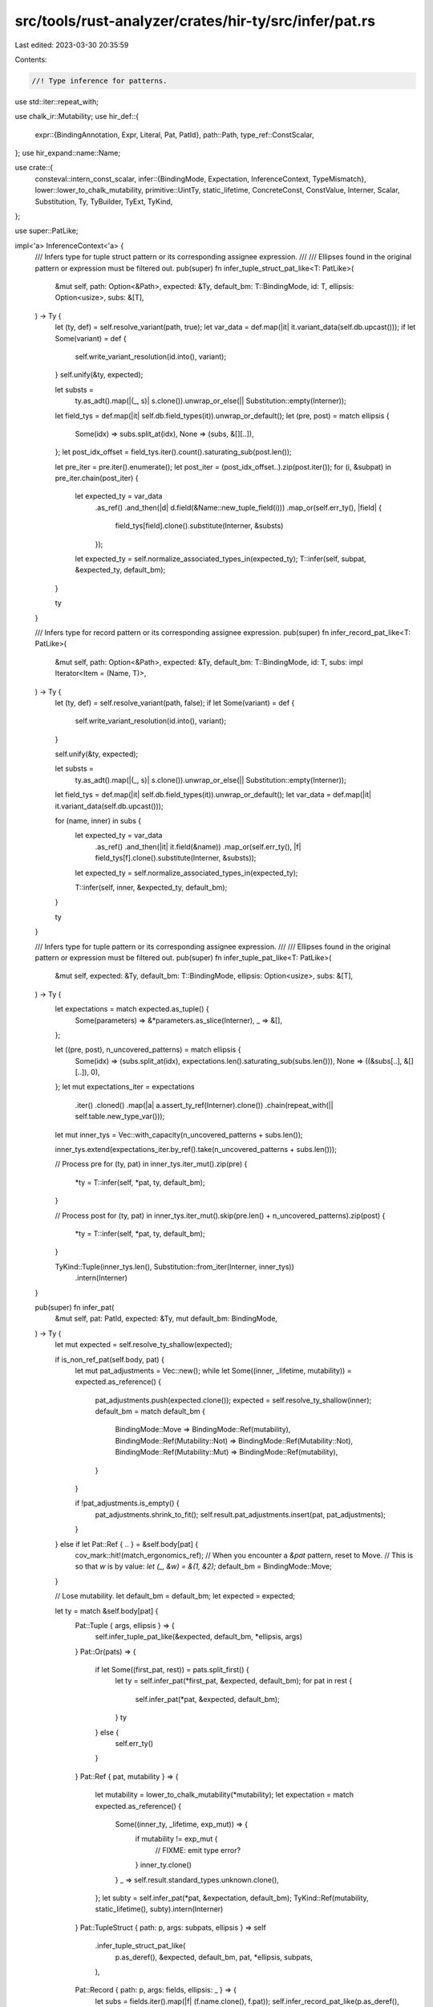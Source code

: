 src/tools/rust-analyzer/crates/hir-ty/src/infer/pat.rs
======================================================

Last edited: 2023-03-30 20:35:59

Contents:

.. code-block:: rs

    //! Type inference for patterns.

use std::iter::repeat_with;

use chalk_ir::Mutability;
use hir_def::{
    expr::{BindingAnnotation, Expr, Literal, Pat, PatId},
    path::Path,
    type_ref::ConstScalar,
};
use hir_expand::name::Name;

use crate::{
    consteval::intern_const_scalar,
    infer::{BindingMode, Expectation, InferenceContext, TypeMismatch},
    lower::lower_to_chalk_mutability,
    primitive::UintTy,
    static_lifetime, ConcreteConst, ConstValue, Interner, Scalar, Substitution, Ty, TyBuilder,
    TyExt, TyKind,
};

use super::PatLike;

impl<'a> InferenceContext<'a> {
    /// Infers type for tuple struct pattern or its corresponding assignee expression.
    ///
    /// Ellipses found in the original pattern or expression must be filtered out.
    pub(super) fn infer_tuple_struct_pat_like<T: PatLike>(
        &mut self,
        path: Option<&Path>,
        expected: &Ty,
        default_bm: T::BindingMode,
        id: T,
        ellipsis: Option<usize>,
        subs: &[T],
    ) -> Ty {
        let (ty, def) = self.resolve_variant(path, true);
        let var_data = def.map(|it| it.variant_data(self.db.upcast()));
        if let Some(variant) = def {
            self.write_variant_resolution(id.into(), variant);
        }
        self.unify(&ty, expected);

        let substs =
            ty.as_adt().map(|(_, s)| s.clone()).unwrap_or_else(|| Substitution::empty(Interner));

        let field_tys = def.map(|it| self.db.field_types(it)).unwrap_or_default();
        let (pre, post) = match ellipsis {
            Some(idx) => subs.split_at(idx),
            None => (subs, &[][..]),
        };
        let post_idx_offset = field_tys.iter().count().saturating_sub(post.len());

        let pre_iter = pre.iter().enumerate();
        let post_iter = (post_idx_offset..).zip(post.iter());
        for (i, &subpat) in pre_iter.chain(post_iter) {
            let expected_ty = var_data
                .as_ref()
                .and_then(|d| d.field(&Name::new_tuple_field(i)))
                .map_or(self.err_ty(), |field| {
                    field_tys[field].clone().substitute(Interner, &substs)
                });
            let expected_ty = self.normalize_associated_types_in(expected_ty);
            T::infer(self, subpat, &expected_ty, default_bm);
        }

        ty
    }

    /// Infers type for record pattern or its corresponding assignee expression.
    pub(super) fn infer_record_pat_like<T: PatLike>(
        &mut self,
        path: Option<&Path>,
        expected: &Ty,
        default_bm: T::BindingMode,
        id: T,
        subs: impl Iterator<Item = (Name, T)>,
    ) -> Ty {
        let (ty, def) = self.resolve_variant(path, false);
        if let Some(variant) = def {
            self.write_variant_resolution(id.into(), variant);
        }

        self.unify(&ty, expected);

        let substs =
            ty.as_adt().map(|(_, s)| s.clone()).unwrap_or_else(|| Substitution::empty(Interner));

        let field_tys = def.map(|it| self.db.field_types(it)).unwrap_or_default();
        let var_data = def.map(|it| it.variant_data(self.db.upcast()));

        for (name, inner) in subs {
            let expected_ty = var_data
                .as_ref()
                .and_then(|it| it.field(&name))
                .map_or(self.err_ty(), |f| field_tys[f].clone().substitute(Interner, &substs));
            let expected_ty = self.normalize_associated_types_in(expected_ty);

            T::infer(self, inner, &expected_ty, default_bm);
        }

        ty
    }

    /// Infers type for tuple pattern or its corresponding assignee expression.
    ///
    /// Ellipses found in the original pattern or expression must be filtered out.
    pub(super) fn infer_tuple_pat_like<T: PatLike>(
        &mut self,
        expected: &Ty,
        default_bm: T::BindingMode,
        ellipsis: Option<usize>,
        subs: &[T],
    ) -> Ty {
        let expectations = match expected.as_tuple() {
            Some(parameters) => &*parameters.as_slice(Interner),
            _ => &[],
        };

        let ((pre, post), n_uncovered_patterns) = match ellipsis {
            Some(idx) => (subs.split_at(idx), expectations.len().saturating_sub(subs.len())),
            None => ((&subs[..], &[][..]), 0),
        };
        let mut expectations_iter = expectations
            .iter()
            .cloned()
            .map(|a| a.assert_ty_ref(Interner).clone())
            .chain(repeat_with(|| self.table.new_type_var()));

        let mut inner_tys = Vec::with_capacity(n_uncovered_patterns + subs.len());

        inner_tys.extend(expectations_iter.by_ref().take(n_uncovered_patterns + subs.len()));

        // Process pre
        for (ty, pat) in inner_tys.iter_mut().zip(pre) {
            *ty = T::infer(self, *pat, ty, default_bm);
        }

        // Process post
        for (ty, pat) in inner_tys.iter_mut().skip(pre.len() + n_uncovered_patterns).zip(post) {
            *ty = T::infer(self, *pat, ty, default_bm);
        }

        TyKind::Tuple(inner_tys.len(), Substitution::from_iter(Interner, inner_tys))
            .intern(Interner)
    }

    pub(super) fn infer_pat(
        &mut self,
        pat: PatId,
        expected: &Ty,
        mut default_bm: BindingMode,
    ) -> Ty {
        let mut expected = self.resolve_ty_shallow(expected);

        if is_non_ref_pat(self.body, pat) {
            let mut pat_adjustments = Vec::new();
            while let Some((inner, _lifetime, mutability)) = expected.as_reference() {
                pat_adjustments.push(expected.clone());
                expected = self.resolve_ty_shallow(inner);
                default_bm = match default_bm {
                    BindingMode::Move => BindingMode::Ref(mutability),
                    BindingMode::Ref(Mutability::Not) => BindingMode::Ref(Mutability::Not),
                    BindingMode::Ref(Mutability::Mut) => BindingMode::Ref(mutability),
                }
            }

            if !pat_adjustments.is_empty() {
                pat_adjustments.shrink_to_fit();
                self.result.pat_adjustments.insert(pat, pat_adjustments);
            }
        } else if let Pat::Ref { .. } = &self.body[pat] {
            cov_mark::hit!(match_ergonomics_ref);
            // When you encounter a `&pat` pattern, reset to Move.
            // This is so that `w` is by value: `let (_, &w) = &(1, &2);`
            default_bm = BindingMode::Move;
        }

        // Lose mutability.
        let default_bm = default_bm;
        let expected = expected;

        let ty = match &self.body[pat] {
            Pat::Tuple { args, ellipsis } => {
                self.infer_tuple_pat_like(&expected, default_bm, *ellipsis, args)
            }
            Pat::Or(pats) => {
                if let Some((first_pat, rest)) = pats.split_first() {
                    let ty = self.infer_pat(*first_pat, &expected, default_bm);
                    for pat in rest {
                        self.infer_pat(*pat, &expected, default_bm);
                    }
                    ty
                } else {
                    self.err_ty()
                }
            }
            Pat::Ref { pat, mutability } => {
                let mutability = lower_to_chalk_mutability(*mutability);
                let expectation = match expected.as_reference() {
                    Some((inner_ty, _lifetime, exp_mut)) => {
                        if mutability != exp_mut {
                            // FIXME: emit type error?
                        }
                        inner_ty.clone()
                    }
                    _ => self.result.standard_types.unknown.clone(),
                };
                let subty = self.infer_pat(*pat, &expectation, default_bm);
                TyKind::Ref(mutability, static_lifetime(), subty).intern(Interner)
            }
            Pat::TupleStruct { path: p, args: subpats, ellipsis } => self
                .infer_tuple_struct_pat_like(
                    p.as_deref(),
                    &expected,
                    default_bm,
                    pat,
                    *ellipsis,
                    subpats,
                ),
            Pat::Record { path: p, args: fields, ellipsis: _ } => {
                let subs = fields.iter().map(|f| (f.name.clone(), f.pat));
                self.infer_record_pat_like(p.as_deref(), &expected, default_bm, pat, subs)
            }
            Pat::Path(path) => {
                // FIXME use correct resolver for the surrounding expression
                let resolver = self.resolver.clone();
                self.infer_path(&resolver, path, pat.into()).unwrap_or_else(|| self.err_ty())
            }
            Pat::Bind { mode, name: _, subpat } => {
                let mode = if mode == &BindingAnnotation::Unannotated {
                    default_bm
                } else {
                    BindingMode::convert(*mode)
                };
                self.result.pat_binding_modes.insert(pat, mode);

                let inner_ty = match subpat {
                    Some(subpat) => self.infer_pat(*subpat, &expected, default_bm),
                    None => expected,
                };
                let inner_ty = self.insert_type_vars_shallow(inner_ty);

                let bound_ty = match mode {
                    BindingMode::Ref(mutability) => {
                        TyKind::Ref(mutability, static_lifetime(), inner_ty.clone())
                            .intern(Interner)
                    }
                    BindingMode::Move => inner_ty.clone(),
                };
                self.write_pat_ty(pat, bound_ty);
                return inner_ty;
            }
            Pat::Slice { prefix, slice, suffix } => {
                let elem_ty = match expected.kind(Interner) {
                    TyKind::Array(st, _) | TyKind::Slice(st) => st.clone(),
                    _ => self.err_ty(),
                };

                for &pat_id in prefix.iter().chain(suffix.iter()) {
                    self.infer_pat(pat_id, &elem_ty, default_bm);
                }

                if let &Some(slice_pat_id) = slice {
                    let rest_pat_ty = match expected.kind(Interner) {
                        TyKind::Array(_, length) => {
                            let len = match length.data(Interner).value {
                                ConstValue::Concrete(ConcreteConst {
                                    interned: ConstScalar::UInt(len),
                                }) => len.checked_sub((prefix.len() + suffix.len()) as u128),
                                _ => None,
                            };
                            TyKind::Array(
                                elem_ty.clone(),
                                intern_const_scalar(
                                    len.map_or(ConstScalar::Unknown, |len| ConstScalar::UInt(len)),
                                    TyBuilder::usize(),
                                ),
                            )
                        }
                        _ => TyKind::Slice(elem_ty.clone()),
                    }
                    .intern(Interner);
                    self.infer_pat(slice_pat_id, &rest_pat_ty, default_bm);
                }

                match expected.kind(Interner) {
                    TyKind::Array(_, const_) => TyKind::Array(elem_ty, const_.clone()),
                    _ => TyKind::Slice(elem_ty),
                }
                .intern(Interner)
            }
            Pat::Wild => expected.clone(),
            Pat::Range { start, end } => {
                let start_ty = self.infer_expr(*start, &Expectation::has_type(expected.clone()));
                self.infer_expr(*end, &Expectation::has_type(start_ty))
            }
            &Pat::Lit(expr) => {
                // FIXME: using `Option` here is a workaround until we can use if-let chains in stable.
                let mut pat_ty = None;

                // Like slice patterns, byte string patterns can denote both `&[u8; N]` and `&[u8]`.
                if let Expr::Literal(Literal::ByteString(_)) = self.body[expr] {
                    if let Some((inner, ..)) = expected.as_reference() {
                        let inner = self.resolve_ty_shallow(inner);
                        if matches!(inner.kind(Interner), TyKind::Slice(_)) {
                            let elem_ty = TyKind::Scalar(Scalar::Uint(UintTy::U8)).intern(Interner);
                            let slice_ty = TyKind::Slice(elem_ty).intern(Interner);
                            let ty = TyKind::Ref(Mutability::Not, static_lifetime(), slice_ty)
                                .intern(Interner);
                            self.write_expr_ty(expr, ty.clone());
                            pat_ty = Some(ty);
                        }
                    }
                }

                pat_ty.unwrap_or_else(|| {
                    self.infer_expr(expr, &Expectation::has_type(expected.clone()))
                })
            }
            Pat::Box { inner } => match self.resolve_boxed_box() {
                Some(box_adt) => {
                    let (inner_ty, alloc_ty) = match expected.as_adt() {
                        Some((adt, subst)) if adt == box_adt => (
                            subst.at(Interner, 0).assert_ty_ref(Interner).clone(),
                            subst.as_slice(Interner).get(1).and_then(|a| a.ty(Interner).cloned()),
                        ),
                        _ => (self.result.standard_types.unknown.clone(), None),
                    };

                    let inner_ty = self.infer_pat(*inner, &inner_ty, default_bm);
                    let mut b = TyBuilder::adt(self.db, box_adt).push(inner_ty);

                    if let Some(alloc_ty) = alloc_ty {
                        b = b.push(alloc_ty);
                    }
                    b.fill_with_defaults(self.db, || self.table.new_type_var()).build()
                }
                None => self.err_ty(),
            },
            Pat::ConstBlock(expr) => {
                self.infer_expr(*expr, &Expectation::has_type(expected.clone()))
            }
            Pat::Missing => self.err_ty(),
        };
        // use a new type variable if we got error type here
        let ty = self.insert_type_vars_shallow(ty);
        if !self.unify(&ty, &expected) {
            self.result
                .type_mismatches
                .insert(pat.into(), TypeMismatch { expected, actual: ty.clone() });
        }
        self.write_pat_ty(pat, ty.clone());
        ty
    }
}

fn is_non_ref_pat(body: &hir_def::body::Body, pat: PatId) -> bool {
    match &body[pat] {
        Pat::Tuple { .. }
        | Pat::TupleStruct { .. }
        | Pat::Record { .. }
        | Pat::Range { .. }
        | Pat::Slice { .. } => true,
        Pat::Or(pats) => pats.iter().all(|p| is_non_ref_pat(body, *p)),
        // FIXME: ConstBlock/Path/Lit might actually evaluate to ref, but inference is unimplemented.
        Pat::Path(..) => true,
        Pat::ConstBlock(..) => true,
        Pat::Lit(expr) => {
            !matches!(body[*expr], Expr::Literal(Literal::String(..) | Literal::ByteString(..)))
        }
        Pat::Bind {
            mode: BindingAnnotation::Mutable | BindingAnnotation::Unannotated,
            subpat: Some(subpat),
            ..
        } => is_non_ref_pat(body, *subpat),
        Pat::Wild | Pat::Bind { .. } | Pat::Ref { .. } | Pat::Box { .. } | Pat::Missing => false,
    }
}


